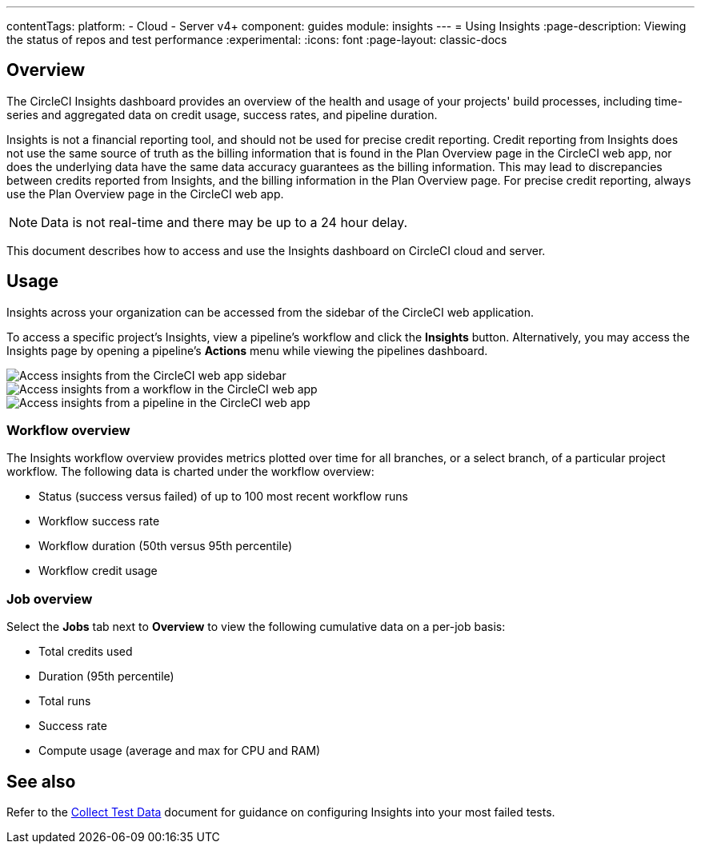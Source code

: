 ---
contentTags:
  platform:
  - Cloud
  - Server v4+
component: guides
module: insights
---
= Using Insights
:page-description: Viewing the status of repos and test performance
:experimental:
:icons: font
:page-layout: classic-docs

[#overview]
== Overview

The CircleCI Insights dashboard provides an overview of the health and usage of
your projects' build processes, including time-series and aggregated data on credit usage,
success rates, and pipeline duration.

Insights is not a financial reporting tool, and should not be used for precise credit reporting. Credit reporting from Insights does not use the same source of truth as the billing information that is found in the Plan Overview page in the CircleCI web app, nor does the underlying data have the same data accuracy guarantees as the billing information. This may lead to discrepancies between credits reported from Insights, and the billing information in the Plan Overview page. For precise credit reporting, always use the Plan Overview page in the CircleCI web app.

NOTE: Data is not real-time and there may be up to a 24 hour delay.

This document describes how to access and use the Insights dashboard on CircleCI cloud and server.

[#usage]
== Usage

Insights across your organization can be accessed from the sidebar of the
CircleCI web application.

To access a specific project's Insights, view a pipeline's workflow and click the *Insights* button. Alternatively, you may access the Insights page by opening a pipeline's *Actions* menu while viewing the pipelines dashboard.

[tab.access-insights.Access_by_sidebar]
--
image::screen_insights_access-3.png[Access insights from the CircleCI web app sidebar]
--

[tab.access-insights.Access_by_workflow]
--
image::screen_insights_access-2.png[Access insights from a workflow in the CircleCI web app]
--

[tab.access-insights.Access_by_pipeline]
--
image::screen_insights_access-1.png[Access insights from a pipeline in the CircleCI web app]
--

[#workflow-overview]
=== Workflow overview

The Insights workflow overview provides metrics plotted over time for all branches, or a select branch, of a particular project workflow. The following data is charted under the workflow overview:

* Status (success versus failed) of up to 100 most recent workflow runs
* Workflow success rate
* Workflow duration (50th versus 95th percentile)
* Workflow credit usage

[#job-overview]
=== Job overview

Select the *Jobs* tab next to *Overview* to view the following cumulative data on a per-job basis:

* Total credits used
* Duration (95th percentile)
* Total runs
* Success rate
* Compute usage (average and max for CPU and RAM)

[#see-also]
== See also

Refer to the xref:collect-test-data#[Collect Test Data] document for guidance on configuring Insights into your most failed tests.
